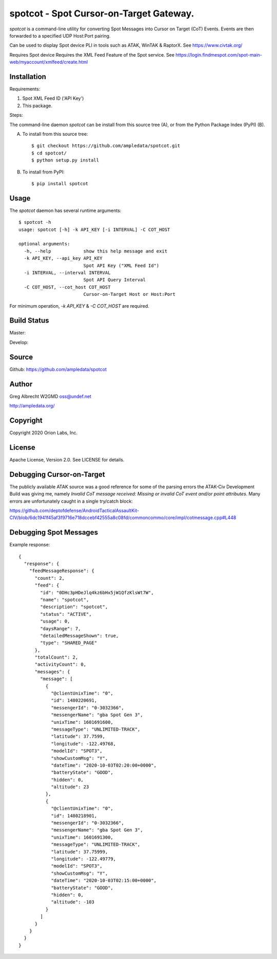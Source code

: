 spotcot - Spot Cursor-on-Target Gateway.
****************************************

.. image:: docs/screenshot-1602033248-25.png
   :alt: Screenshot of Spots in ATAK-Div Developer Edition.
   :target: docs/screenshot-1602033248.png

`spotcot` is a command-line utility for converting Spot Messages into
Cursor on Target (CoT) Events. Events are then forwarded to a specified UDP
Host:Port pairing.

Can be used to display Spot device PLI in tools such as ATAK, WinTAK &
RaptorX. See https://www.civtak.org/

Requires Spot device
Requires the XML Feed Feature of the Spot service. See https://login.findmespot.com/spot-main-web/myaccount/xmlfeed/create.html

Installation
============

Requirements:

1. Spot XML Feed ID ('API Key')
2. This package.

Steps:

The command-line daemon `spotcot` can be install from this source tree (A), or from
the Python Package Index (PyPI) (B).

A) To install from this source tree::

    $ git checkout https://github.com/ampledata/spotcot.git
    $ cd spotcot/
    $ python setup.py install

B) To install from PyPI::

    $ pip install spotcot


Usage
=====

The `spotcot` daemon has several runtime arguments::

    $ spotcot -h
    usage: spotcot [-h] -k API_KEY [-i INTERVAL] -C COT_HOST

    optional arguments:
      -h, --help            show this help message and exit
      -k API_KEY, --api_key API_KEY
                            Spot API Key ("XML Feed Id")
      -i INTERVAL, --interval INTERVAL
                            Spot API Query Interval
      -C COT_HOST, --cot_host COT_HOST
                            Cursor-on-Target Host or Host:Port

For minimum operation, `-k API_KEY` & `-C COT_HOST` are required.

Build Status
============

Master:

.. image:: https://travis-ci.com/ampledata/spotcot.svg?branch=master
    :target: https://travis-ci.com/ampledata/spotcot

Develop:

.. image:: https://travis-ci.com/ampledata/spotcot.svg?branch=develop
    :target: https://travis-ci.com/ampledata/spotcot


Source
======
Github: https://github.com/ampledata/spotcot

Author
======
Greg Albrecht W2GMD oss@undef.net

http://ampledata.org/

Copyright
=========
Copyright 2020 Orion Labs, Inc.

License
=======
Apache License, Version 2.0. See LICENSE for details.

Debugging Cursor-on-Target
==========================
The publicly available ATAK source was a good reference for some of the parsing
errors the ATAK-Civ Development Build was giving me, namely `Invalid CoT
message received: Missing or invalid CoT event and/or point attributes`. Many
errors are unfortunately caught in a single try/catch block:

https://github.com/deptofdefense/AndroidTacticalAssaultKit-CIV/blob/6dc1941f45af3f9716e718dccebf42555a8c08fd/commoncommo/core/impl/cotmessage.cpp#L448

Debugging Spot Messages
=======================

Example response::

    {
      "response": {
        "feedMessageResponse": {
          "count": 2,
          "feed": {
            "id": "0DHc3pHDeJlq4kz6bHx5jW1QfzKlsWt7W",
            "name": "spotcot",
            "description": "spotcot",
            "status": "ACTIVE",
            "usage": 0,
            "daysRange": 7,
            "detailedMessageShown": true,
            "type": "SHARED_PAGE"
          },
          "totalCount": 2,
          "activityCount": 0,
          "messages": {
            "message": [
              {
                "@clientUnixTime": "0",
                "id": 1480220691,
                "messengerId": "0-3032366",
                "messengerName": "gba Spot Gen 3",
                "unixTime": 1601691600,
                "messageType": "UNLIMITED-TRACK",
                "latitude": 37.7599,
                "longitude": -122.49768,
                "modelId": "SPOT3",
                "showCustomMsg": "Y",
                "dateTime": "2020-10-03T02:20:00+0000",
                "batteryState": "GOOD",
                "hidden": 0,
                "altitude": 23
              },
              {
                "@clientUnixTime": "0",
                "id": 1480218901,
                "messengerId": "0-3032366",
                "messengerName": "gba Spot Gen 3",
                "unixTime": 1601691300,
                "messageType": "UNLIMITED-TRACK",
                "latitude": 37.75999,
                "longitude": -122.49779,
                "modelId": "SPOT3",
                "showCustomMsg": "Y",
                "dateTime": "2020-10-03T02:15:00+0000",
                "batteryState": "GOOD",
                "hidden": 0,
                "altitude": -103
              }
            ]
          }
        }
      }
    }
